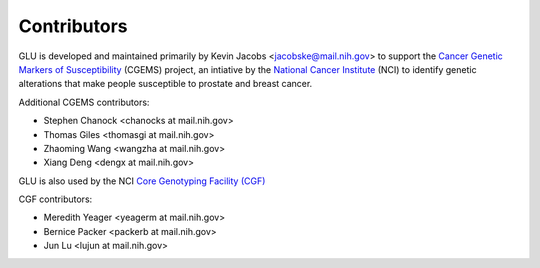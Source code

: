 Contributors
============

GLU is developed and maintained primarily by Kevin Jacobs
<jacobske@mail.nih.gov> to support the `Cancer Genetic Markers of
Susceptibility`_ (CGEMS) project, an intiative by the `National Cancer
Institute`_ (NCI) to identify genetic alterations that make people
susceptible to prostate and breast cancer.

.. _Cancer Genetic Markers of Susceptibility: http://cgems.cancer.gov/
.. _National Cancer Institute: http://cancer.gov/

Additional CGEMS contributors:

* Stephen Chanock <chanocks at mail.nih.gov>
* Thomas Giles <thomasgi at mail.nih.gov>
* Zhaoming Wang <wangzha at mail.nih.gov>
* Xiang Deng <dengx at mail.nih.gov>

GLU is also used by the NCI `Core Genotyping Facility (CGF)`_

.. _Core Genotyping Facility (CGF): http://cgf.nci.nih.gov/

CGF contributors:

* Meredith Yeager <yeagerm at mail.nih.gov>
* Bernice Packer <packerb at mail.nih.gov>
* Jun Lu <lujun at mail.nih.gov>
